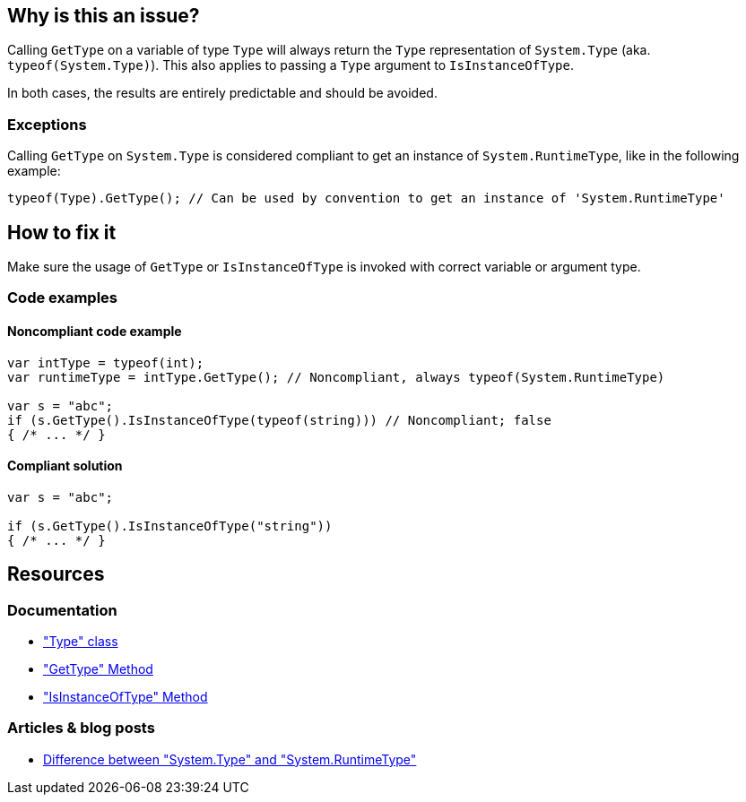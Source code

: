 == Why is this an issue?

Calling `GetType` on a variable of type `Type` will always return the `Type` representation of `System.Type` (aka. `typeof(System.Type)`). This also applies to passing a `Type` argument to `IsInstanceOfType`.

In both cases, the results are entirely predictable and should be avoided.

=== Exceptions

Calling `GetType` on `System.Type` is considered compliant to get an instance of `System.RuntimeType`, like in the following example:  

[source,csharp]
----
typeof(Type).GetType(); // Can be used by convention to get an instance of 'System.RuntimeType'
----

== How to fix it

Make sure the usage of `GetType` or `IsInstanceOfType` is invoked with correct variable or argument type.

=== Code examples

==== Noncompliant code example

[source,csharp,diff-id=1,diff-type=noncompliant]
----
var intType = typeof(int);
var runtimeType = intType.GetType(); // Noncompliant, always typeof(System.RuntimeType)

var s = "abc";
if (s.GetType().IsInstanceOfType(typeof(string))) // Noncompliant; false
{ /* ... */ }
----

==== Compliant solution

[source,csharp,diff-id=1,diff-type=compliant]
----
var s = "abc";

if (s.GetType().IsInstanceOfType("string"))
{ /* ... */ }
----

== Resources

=== Documentation

* https://learn.microsoft.com/en-us/dotnet/api/system.type["Type" class]
* https://learn.microsoft.com/en-us/dotnet/api/system.object.gettype["GetType" Method]
* https://learn.microsoft.com/en-us/dotnet/api/system.type.isinstanceoftype["IsInstanceOfType" Method]

=== Articles & blog posts

* https://stackoverflow.com/a/5737947[Difference between "System.Type" and "System.RuntimeType"]

ifdef::env-github,rspecator-view[]

'''
== Implementation Specification
(visible only on this page)

=== Message

* Remove this use of "GetType" on a "System.Type".
* Pass an argument that is not a "System.Type" or use "IsAssignableFrom".
* Remove the "GetType" call, it's suspicious in an "IsInstanceOfType" call.


=== Highlighting

* `.GetType()`
* argument to `IsInstanceOfType`


'''
== Comments And Links
(visible only on this page)

=== on 8 Dec 2015, 09:00:32 Tamas Vajk wrote:
\[~ann.campbell.2] I made some changes (description/title), could you run through them? Thanks

endif::env-github,rspecator-view[]

